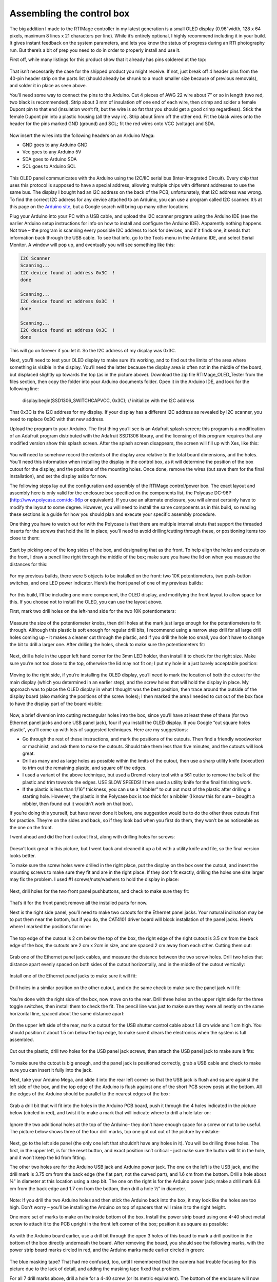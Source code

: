 Assembling the control box
==========================

The big addition I made to the RTIMage controller in my latest generation is a small OLED display (0.96”width, 128 x 64 pixels, maximum 8 lines x 21 characters per line). While it’s entirely optional, I highly recommend including it in your build. It gives instant feedback on the system parameters, and lets you know the status of progress during an RTI photography run. But there’s a bit of prep you need to do in order to properly install and use it.

First off, while many listings for this product show that it already has pins soldered at the top:

.. figure:: ../figures/control_box/control_box_1.jpg
   :align: center
   :width: 8cm

.. figure:: ../figures/control_box/control_box_2.jpg
   :align: center
   :width: 8cm

That isn’t necessarily the case for the shipped product you might receive. If not, just break off 4 header pins from the 40-pin header strip on the parts list (should already be shrunk to a much smaller size because of previous removals), and solder it in place as seen above.

You’ll need some way to connect the pins to the Arduino. Cut 4 pieces of AWG 22 wire about 7” or so in length (two red, two black is recommended). Strip about 3 mm of insulation off one end of each wire, then crimp and solder a female Dupont pin to that end (insulation won’t fit, but the wire is so fat that you should get a good crimp regardless). Stick the female Dupont pin into a plastic housing (all the way in). Strip about 5mm off the other end. Fit the black wires onto the header for the pins marked GND (ground) and SCL; fit the red wires onto VCC (voltage) and SDA.


.. figure:: ../figures/control_box/control_box_3.jpg
   :align: center
   :width: 8cm

Now insert the wires into the following headers on an Arduino Mega:

* GND goes to any Arduino GND
* Vcc goes to any Arduino 5V
* SDA goes to Arduino SDA
* SCL goes to Arduino SCL

.. figure:: ../figures/control_box/control_box_4.jpg
   :align: center
   :width: 8cm

This OLED panel communicates with the Arduino using the I2C/IIC serial bus (Inter-Integrated Circuit). Every chip that uses this protocol is supposed to have a special address, allowing multiple chips with different addresses to use the same bus. The display I bought had an I2C address on the back of the PCB; unfortunately, that I2C address was wrong. To find the correct I2C address for any device attached to an Arduino, you can use a program called I2C scanner. It’s at this page on the `Arduino site <http://playground.arduino.cc/Main/I2cScanner>`_, but a Google search will bring up many other locations. 

Plug your Arduino into your PC with a USB cable, and upload the I2C scanner program using the Arduino IDE (see the earlier Arduino setup instructions for info on how to install and configure the Arduino IDE). Apparently nothing happens. Not true – the program is scanning every possible I2C address to look for devices, and if it finds one, it sends that information back through the USB cable. To see that info, go to the Tools menu in the Arduino IDE, and select Serial Monitor. A window will pop up, and eventually you will see something like this:

.. code-block:: none

   I2C Scanner
   Scanning...
   I2C device found at address 0x3C  !
   done

   Scanning...
   I2C device found at address 0x3C  !
   done
 
   Scanning...
   I2C device found at address 0x3C  !
   done

This will go on forever if you let it. So the I2C address of my display was 0x3C.

Next, you’ll need to test your OLED display to make sure it’s working, and to find out the limits of the area where something is visible in the display. You’ll need the latter because the display area is often not in the middle of the board, but displaced slightly up towards the top (as in the picture above). Download the zip file RTIMage_OLED_Tester from the files section, then copy the folder into your Arduino documents folder. Open it in the Arduino IDE, and look for the following line:

  display.begin(SSD1306_SWITCHCAPVCC, 0x3C); // initialize with the I2C address

That 0x3C is the I2C address for my display. If your display has a different I2C address as revealed by I2C scanner, you need to replace 0x3C with that new address.

Upload the program to your Arduino. The first thing you’ll see is an Adafruit splash screen; this program is a modification of an Adafruit program distributed with the Adafruit SSD1306 library, and the licensing of this program requires that any modified version show this splash screen. After the splash screen disappears, the screen will fill up with Xes, like this:

.. figure:: ../figures/control_box/control_box_5.jpg
   :align: center
   :width: 8cm


.. figure:: ../figures/control_box/control_box_6.jpg
   :align: center
   :width: 8cm

You will need to somehow record the extents of the display area relative to the total board dimensions, and the holes. You’ll need this information when installing the display in the control box, as it will determine the position of the box cutout for the display, and the positions of the mounting holes. Once done, remove the wires (but save them for the final installation), and set the display aside for now.

The following steps lay out the configuration and assembly of the RTIMage control/power box. The exact layout and assembly here is only valid for the enclosure box specified on the components list, the Polycase DC-96P (http://www.polycase.com/dc-96p or equivalent). If you use an alternate enclosure, you will almost certainly have to modify the layout to some degree. However, you will need to install the same components as in this build, so reading these sections is a guide for how you should plan and execute your specific assembly procedure.

One thing you have to watch out for with the Polycase is that there are multiple internal struts that support the threaded inserts for the screws that hold the lid in place; you’ll need to avoid drilling/cutting through these, or positioning items too close to them:

.. figure:: ../figures/control_box/control_box_7.jpg
   :align: center
   :width: 8cm

Start by picking one of the long sides of the box, and designating that as the front. To help align the holes and cutouts on the front, I draw a pencil line right through the middle of the box; make sure you have the lid on when you measure the distances for this:

.. figure:: ../figures/control_box/control_box_8.jpg
   :align: center
   :width: 8cm

For my previous builds, there were 5 objects to be installed on the front: two 10K potentiometers, two push-button switches, and one LED power indicator. Here’s the front panel of one of my previous builds:

.. figure:: ../figures/control_box/control_box_9.jpg
   :align: center
   :width: 8cm

For this build, I’ll be including one more component, the OLED display, and modifying the front layout to allow space for this. If you choose not to install the OLED, you can use the layout above.

First, mark two drill holes on the left-hand side for the two 10K potentiometers:

.. figure:: ../figures/control_box/control_box_10.jpg
   :align: center
   :width: 8cm

Measure the size of the potentiometer knobs, then drill holes at the mark just large enough for the potentiometers to fit through. Although this plastic is soft enough for regular drill bits, I recommend using a narrow step drill for all large drill holes coming up – it makes a cleaner cut through the plastic, and if you drill the hole too small, you don’t have to change the bit to drill a larger one. After drilling the holes, check to make sure the potentiometers fit:

.. figure:: ../figures/control_box/control_box_11.jpg
   :align: center
   :width: 8cm

Next, drill a hole in the upper left hand corner for the 3mm LED holder, then install it to check for the right size. Make sure you’re not too close to the top, otherwise the lid may not fit on; I put my hole in a just barely acceptable position:

.. figure:: ../figures/control_box/control_box_12.jpg
   :align: center
   :width: 8cm

Moving to the right side, if you’re installing the OLED display, you’ll need to mark the location of both the cutout for the main display (which you determined in an earlier step), and the screw holes that will hold the display in place. My approach was to place the OLED display in what I thought was the best position, then trace around the outside of the display board (also marking the positions of the screw holes); I then marked the area I needed to cut out of the box face to have the display part of the board visible:

.. figure:: ../figures/control_box/control_box_13.jpg
   :align: center
   :width: 8cm

Now, a brief diversion into cutting rectangular holes into the box, since you’ll have at least three of these (for two Ethernet panel jacks and one USB panel jack), four if you install the OLED display. If you Google “cut square holes plastic”, you’ll come up with lots of suggested techniques. Here are my suggestions:

* Go through the rest of these instructions, and mark the positions of the cutouts. Then find a friendly woodworker or machinist, and ask them to make the cutouts. Should take them less than five minutes, and the cutouts will look great.
* Drill as many and as large holes as possible within the limits of the cutout, then use a sharp utility knife (boxcutter) to trim out the remaining plastic, and square off the edges.
* I used a variant of the above technique, but used a Dremel rotary tool with a 561 cutter to remove the bulk of the plastic and trim towards the edges. USE SLOW SPEEDS! I then used a utility knife for the final finishing work.
* If the plastic is less than 1/16” thickness, you can use a “nibbler” to cut out most of the plastic after drilling a starting hole. However, the plastic in the Polycase box is too thick for a nibbler (I know this for sure – bought a nibbler, then found out it wouldn’t work on that box).

If you’re doing this yourself, but have never done it before, one suggestion would be to do the other three cutouts first for practice. They’re on the sides and back, so if they look bad when you first do them, they won’t be as noticeable as the one on the front.

I went ahead and did the front cutout first, along with drilling holes for screws:

.. figure:: ../figures/control_box/control_box_14.jpg
   :align: center
   :width: 8cm

Doesn’t look great in this picture, but I went back and cleaned it up a bit with a utility knife and file, so the final version looks better.

To make sure the screw holes were drilled in the right place, put the display on the box over the cutout, and insert the mounting screws to make sure they fit and are in the right place. If they don’t fit exactly, drilling the holes one size larger may fix the problem. I used #1 screws/nuts/washers to hold the display in place:

.. figure:: ../figures/control_box/control_box_15.jpg
   :align: center
   :width: 8cm

Next, drill holes for the two front panel pushbuttons, and check to make sure they fit:

.. figure:: ../figures/control_box/control_box_16.jpg
   :align: center
   :width: 8cm

That’s it for the front panel; remove all the installed parts for now.

Next is the right side panel; you’ll need to make two cutouts for the Ethernet panel jacks. Your natural inclination may be to put them near the bottom, but if you do, the CAT4101 driver board will block installation of the panel jacks. Here’s where I marked the positions for mine:

.. figure:: ../figures/control_box/control_box_17.jpg
   :align: center
   :width: 8cm

The top edge of the cutout is 2 cm below the top of the box, the right edge of the right cutout is 3.5 cm from the back edge of the box, the cutouts are 2 cm x 2cm in size, and are spaced 2 cm away from each other. Cutting them out:

.. figure:: ../figures/control_box/control_box_18.jpg
   :align: center
   :width: 8cm

Grab one of the Ethernet panel jack cables, and measure the distance between the two screw holes. Drill two holes that distance apart evenly spaced on both sides of the cutout horizontally, and in the middle of the cutout vertically:

.. figure:: ../figures/control_box/control_box_19.jpg
   :align: center
   :width: 8cm

Install one of the Ethernet panel jacks to make sure it will fit:

.. figure:: ../figures/control_box/control_box_20.jpg
   :align: center
   :width: 8cm

.. figure:: ../figures/control_box/control_box_21.jpg
   :align: center
   :width: 8cm

Drill holes in a similar position on the other cutout, and do the same check to make sure the panel jack will fit:

.. figure:: ../figures/control_box/control_box_22.jpg
   :align: center
   :width: 8cm


.. figure:: ../figures/control_box/control_box_23.jpg
   :align: center
   :width: 8cm

You’re done with the right side of the box, now move on to the rear. Drill three holes on the upper right side for the three toggle switches, then install them to check the fit. The pencil line was just to make sure they were all neatly on the same horizontal line, spaced about the same distance apart:

.. figure:: ../figures/control_box/control_box_24.jpg
   :align: center
   :width: 8cm
 
On the upper left side of the rear, mark a cutout for the USB shutter control cable about 1.8 cm wide and 1 cm high. You should position it about 1.5 cm below the top edge, to make sure it clears the electronics when the system is full assembled.

.. figure:: ../figures/control_box/control_box_25.jpg
   :align: center
   :width: 8cm

Cut out the plastic, drill two holes for the USB panel jack screws, then attach the USB panel jack to make sure it fits:

.. figure:: ../figures/control_box/control_box_26.jpg
   :align: center
   :width: 8cm


.. figure:: ../figures/control_box/control_box_27.jpg
   :align: center
   :width: 8cm


.. figure:: ../figures/control_box/control_box_28.jpg
   :align: center
   :width: 8cm

To make sure the cutout is big enough, and the panel jack is positioned correctly, grab a USB cable and check to make sure you can insert it fully into the jack.

Next, take your Arduino Mega, and slide it into the rear left corner so that the USB jack is flush and square against the left side of the box, and the top edge of the Arduino is flush against one of the short PCB screw posts at the bottom. All the edges of the Arduino should be parallel to the nearest edges of the box:

.. figure:: ../figures/control_box/control_box_29.jpg
   :align: center
   :width: 8cm

Grab a drill bit that will fit into the holes in the Arduino PCB board, push it through the 4 holes indicated in the picture below (circled in red), and twist it to make a mark that will indicate where to drill a hole later on:

.. figure:: ../figures/control_box/control_box_30.jpg
   :align: center
   :width: 8cm

Ignore the two additional holes at the top of the Arduino– they don’t have enough space for a screw or nut to be useful. The picture below shows three of the four drill marks, top one got cut out of the picture by mistake:

.. figure:: ../figures/control_box/control_box_31.jpg
   :align: center
   :width: 8cm

Next, go to the left side panel (the only one left that shouldn’t have any holes in it). You will be drilling three holes. The first, in the upper left, is for the reset button, and exact position isn’t critical – just make sure the button will fit in the hole, and it won’t keep the lid from fitting. 

The other two holes are for the Arduino USB jack and Arduino power jack. The one on the left is the USB jack, and the drill mark is 3.75 cm from the back edge (the flat part, not the curved part), and 1.6 cm from the bottom. Drill a hole about ¾” in diameter at this location using a step bit.  The one on the right is for the Arduino power jack; make a drill mark 6.8 cm from the back edge and 1.7 cm from the bottom, then drill a hole ½” in diameter.

.. figure:: ../figures/control_box/control_box_32.jpg
   :align: center
   :width: 8cm

.. figure:: ../figures/control_box/control_box_33.jpg
   :align: center
   :width: 8cm

Note: If you drill the two Arduino holes and then stick the Arduino back into the box, it may look like the holes are too high. Don’t worry – you’ll be installing the Arduino on top of spacers that will raise it to the right height.

One more set of marks to make on the inside bottom of the box. Install the power strip board using one 4-40 sheet metal screw to attach it to the PCB upright in the front left corner of the box; position it as square as possible:

.. figure:: ../figures/control_box/control_box_34.jpg
   :align: center
   :width: 8cm

As with the Arduino board earlier, use a drill bit through the open 3 holes of this board to mark a drill position in the bottom of the box directly underneath the board. After removing the board, you should see the following marks, with the power strip board marks circled in red, and the Arduino marks made earlier circled in green:

.. figure:: ../figures/control_box/control_box_35.jpg
   :align: center
   :width: 8cm

The blue masking tape? That had me confused, too, until I remembered that the camera had trouble focusing for this picture due to the lack of detail, and adding the masking tape fixed that problem.

For all 7 drill marks above, drill a hole for a 4-40 screw (or its metric equivalent). The bottom of the enclosure will now look like this:

.. figure:: ../figures/control_box/control_box_36.jpg
   :align: center
   :width: 8cm

While the system doesn’t consume that much power, and shouldn’t get too hot, I think ventilation/cooling is never a bad thing for electronics. So I recommend drilling 4 ¼” holes centered in the 4 quadrants of the bottom of the enclosure:

.. figure:: ../figures/control_box/control_box_37.jpg
   :align: center
   :width: 8cm

And four ¼” holes at the bottom of the rear of the enclosure:

.. figure:: ../figures/control_box/control_box_38.jpg
   :align: center
   :width: 8cm

That’s it for cutouts, and almost it for holes – two more to drill, but you’ll have to start putting the system together to mark the positions for those.

Now that most of the holes (drill/cutouts) have been made in the enclosure, it’s time to start installing stuff in there. First, take 4 ¾” 4-40 screws (preferably nylon), and insert them through the holes drilled for the Arduino.  They’ll want to fall out, so until they’re secured, you should tape over them on the bottom of the enclosure to keep them in place.

.. figure:: ../figures/control_box/control_box_39.jpg
   :align: center
   :width: 8cm

Place a ¼” spacer on each of them.

.. figure:: ../figures/control_box/control_box_40.jpg
   :align: center
   :width: 8cm

Place the Arduino on top of the screws so that they go through the holes in the Arduino. Put a washer and nut (preferably nylon) on the center 2 screws, and tighten the nuts to hold the Arduino in place:

.. figure:: ../figures/control_box/control_box_41.jpg
   :align: center
   :width: 8cm

Check to make sure you can plug both the USB cable and the power cable into the Arduino through the holes drilled in the left panel:

.. figure:: ../figures/control_box/control_box_42.jpg
   :align: center
   :width: 8cm

You can see the tape holding the screws in place below. If they don’t fit, take the Arduino out and drill the holes larger until they do fit (which I have done on every previous control box I’ve built; this is the first one where they fit on the first try).

If everything fits, attach nuts to the other two screws. First, the screw on the right - there’s just barely enough room for the nut to fit the two adjacent headers, but not enough to actually turn the nut in place. So you’ll have to turn the screw from the backside to fully tighten it. The screw on the left is even worse – there’s no room for a nut there at all. So you’ll need to carefully pull it out, leaving the spacer in position, then insert it the opposite way and attach washer/nut on the outside.

.. figure:: ../figures/control_box/control_box_43.jpg
   :align: center
   :width: 8cm

Install the power strip board with one 4-40 metal screw in the PCB standoff in the lower left-hand corner, and 3 4-40 ¾” screws through the holes, with spacers. As with the Arduino screws, you’ll need to tape them at the bottom of the enclosure to hold them in place:

.. figure:: ../figures/control_box/control_box_44.jpg
   :align: center
   :width: 8cm

Looks like the Arduino board is slightly askew. No worries, as long as you can plug in the USB cable and power cable, it’s OK.

Insert the MOSFET driver shield into the Arduino, taking care to make sure the right pins go in the right holes. Apply pressure evenly when inserting, otherwise you can bend some of the pins during insertion. Make sure the shield is fully inserted into the Arduino.

Plug the CAT4101 board into the MOSFET shield:

.. figure:: ../figures/control_box/control_box_45.jpg
   :align: center
   :width: 8cm

Holding the CAT4101 board horizontally, take a drill bit and use it to mark drill hole positions through the two holes on the right side of the PCB. Remove the board, then drill two holes for #6 screws at those marks. Insert two 1” #6 screws, taping them to the bottom of the enclosure to hold them in place. Place a ½” spacer and a 1/8” spacer/thick washer on both screws:

.. figure:: ../figures/control_box/control_box_46.jpg
   :align: center
   :width: 8cm

Reinsert the CAT4101 board into the MOSFET shield, inserting the ends of the screws into the holes at the end of the board. Check that the board is close to horizontal; if not, you may need to add/subtract spacers of various thicknesses to make it so. Fasten the board to the screws with washers/nuts.

.. figure:: ../figures/control_box/control_box_47.jpg
   :align: center
   :width: 8cm

Now is a good time to attach heat sinks. I’m not actually 100% sure you need them on the CAT4101s, and I’m pretty sure you don’t need them on the MOSFETs. The former may get a bit warm, but they  will work fine up to 150C at which point they shut down automatically. Since each CAT4101 will only be on for a few seconds total during an RTI session, it’s unlikely it will get anywhere near that hot.

The MOSFETs have even less of a thermal problem – an Rds of around .15 plus a max current of 1 A means they’ll have to dissipate about 0.15W of heat max for a few seconds, which shouldn’t be an issue.

Me being paranoid, I installed heat sinks on both the CAT4101s (right) and the MOSFETs (left):

.. figure:: ../figures/control_box/control_box_48.jpg
   :align: center
   :width: 8cm

In retrospect, the MOSFET heat sinks were a bad idea. They came close to blocking a couple of key connectors on the MOSFET shield. So I’ve made an executive decision, determined that you don’t need heat sinks on the MOSFETs, and cut the heat sink count on the component list from 16 to 8. Still not convinced you’ll need them on the CAT4101s, but there’s a better case for them there; with a 12V power input, they may need to handle a few watts of heat for a few seconds.

Insert the black and red power wires from the Arduino as shown (circled in green), red (+ voltage) to the bottom strip, black (ground) to the top. You might also want to label the power connectors as shown; upper left is high voltage directly from the power supply, while lower right will get 5V of power and ground directly from the Arduino.

.. figure:: ../figures/control_box/control_box_49.jpg
   :align: center
   :width: 8cm

Connect a red jumper wire from the +V header at upper left to the header on the MOSFET driver shield; this will be the main current supply to the LEDs:

.. figure:: ../figures/control_box/control_box_50.jpg
   :align: center
   :width: 8cm

The heat sink blocks a good view of that shield header, but I shot a similar picture before installing the heat sinks:

.. figure:: ../figures/control_box/control_box_51.jpg
   :align: center
   :width: 8cm

Now run a long black jumper wire from the high voltage ground strip to the double header on the CAT4101 board; this will be the main ground for the LEDs. Try running it underneath the CAT4101 board as shown, to keep it out of the way:

.. figure:: ../figures/control_box/control_box_52.jpg
   :align: center
   :width: 8cm

Run a short black wire jumper from the Arduino ground header (upper left on the Arduino board) to the double header nearby on the MOSFET driver shield:

.. figure:: ../figures/control_box/control_box_53.jpg
   :align: center
   :width: 8cm

Install the two Ethernet panel jack cables as shown. Make sure you have the connector to the MOSFET board oriented properly, with pin 1 at the top. Put the MOSFET-connected panel jack on the rear side of the right panel, as that’s where the red +V cable from the RTI dome will attach (mnemonic: “red to the rear”).

.. figure:: ../figures/control_box/control_box_54.jpg
   :align: center
   :width: 8cm

 
Install the USB panel jack connector. The black ground wires on the 5-pin header should plug into the right side of the 5-pin connector on the CAT4101 board. Install the panel jack with the USB symbol showing on top, so that USB cables will plug in correctly when their USB symbol is on top.

.. figure:: ../figures/control_box/control_box_55.jpg
   :align: center
   :width: 8cm

The USB jack on the back should look like this if the panel jack is correctly installed:

.. figure:: ../figures/control_box/control_box_56.jpg
   :align: center
   :width: 8cm

Run a red jumper wire from the 5V Arduino header to the + voltage strip on the lower right of the power board; run a black jumper from the nearby ground header to the adjacent ground strip:

.. figure:: ../figures/control_box/control_box_57.jpg
   :align: center
   :width: 8cm

From this point on, the controller box is capable of running the “Dazzler/Serial Test” programs (described at the end of the LED dome wiring instructions) that will light up the wired LEDs in the RTI dome, to check whether all the LED wiring connections are correct.

Next, the reset switch. Grab one of the two red pushbutton switches, solder wires to both terminals, put on heat shrink insulation over the exposed leads if necessary, then install it in the small hole in the upper left corner of the left side. Connect the wires to the Reset and GND headers in the lower left Arduino header row, as shown circled in green in the picture below (doesn’t matter which wire is which for this connection):

.. figure:: ../figures/control_box/control_box_58.jpg
   :align: center
   :width: 8cm

Apologies for the lack of pictures on this step, but hopefully it’s simple enough to understand from just the one picture.

Take a 3mm red LED, and insert it into the 3mm LED holder. There should be a little plastic insert inside the LED holder with two small holes – make sure the LED leads go through the two small holes separately, which keeps them from shorting out. 

.. figure:: ../figures/control_box/control_box_59.jpg
   :align: center
   :width: 8cm

Solder a 560R resistor to the longer LED lead (the anode), then solder a red wire to the other end of the resistor, and a black wire to the shorter LED lead (the cathode):

.. figure:: ../figures/control_box/control_box_60.jpg
   :align: center
   :width: 8cm

Trim the excess leads off, and cover the exposed wires with heat shrink tubing to prevent shorting:

.. figure:: ../figures/control_box/control_box_61.jpg
   :align: center
   :width: 8cm

Run the two LED leads through the hole in the upper left front panel you drilled earlier; run the nut over the two wires from the inside and secure the LED holder in place. Plug the red wire into the + voltage strip for high voltage, plug the black wire into the ground strip:

.. figure:: ../figures/control_box/control_box_62.jpg
   :align: center
   :width: 8cm

If you want to check the LED light, just plug in the power supply to the power jack on the left. The light will only go on if this main power supply is plugged in; if you only plug in the USB cable on the left, the Arduino will start up, but no power will go to either the power LED or the LEDs in the dome. The resistor value was chosen so that the LED would work with any voltage from 7.2 to 12 V DC without being too dim or blowing out.

.. figure:: ../figures/control_box/control_box_63.jpg
   :align: center
   :width: 8cm

Time to wire up the two 10K potentiometers. Solder wires to the first one as shown in the picture below (colors matter here):

.. figure:: ../figures/control_box/control_box_64.jpg
   :align: center
   :width: 8cm

Then solder the short red and black wires to corresponding terminals on the other 10K pot:

.. figure:: ../figures/control_box/control_box_65.jpg
   :align: center
   :width: 8cm

The idea here is that you’ll be applying a common 5 volts across both sets of corresponding terminals, so you’ll only need to plug one set of wires into voltage/ground terminals.

Now solder longer red wires to the center terminals of both potentiometers:

.. figure:: ../figures/control_box/control_box_66.jpg
   :align: center
   :width: 8cm

Install the two potentiometers into the left two holes of the control box. Plug the red and black outside terminal wires on the left potentiometer into the ground and 5V strips on the lower right of the power board.

.. figure:: ../figures/control_box/control_box_67.jpg
   :align: center
   :width: 8cm

Plug the long red wire from the left pot into Analog In 7, from the right pot to Analog In 8.

.. figure:: ../figures/control_box/control_box_68.jpg
   :align: center
   :width: 8cm

You can put knobs on the pots now:

.. figure:: ../figures/control_box/control_box_69.jpg
   :align: center
   :width: 8cm

If you’re installing the OLED display, re-attach the four connector wires you made earlier as before: black to GND, red to VCC, black to SCL, red to SDA. Make sure you remove the plastic display protector sheet from the OLED screen. Attach the OLED display to the enclosure using screws and nuts. Connect the red VCC wire and the black GND wire to the +5V and ground strips on the lower right of the power board, respectively:

.. figure:: ../figures/control_box/control_box_70.jpg
   :align: center
   :width: 8cm

Connect the SDA and SCL wires to the matching Arduino headers on the top right of the board:

.. figure:: ../figures/control_box/control_box_71.jpg
   :align: center
   :width: 8cm

If you want, you can check the installation now with the RTIMage_OLED_Tester program discussed in the previous OLED test section.

.. figure:: ../figures/control_box/control_box_72.jpg
   :align: center
   :width: 8cm

Grab a red and black pushbutton switch, and wire them as below:

.. figure:: ../figures/control_box/control_box_73.jpg
   :align: center
   :width: 8cm

The install them in the two right holes in the front panel, red button on top:

.. figure:: ../figures/control_box/control_box_74.jpg
   :align: center
   :width: 8cm

Run the black wire to the ground header on the lower right of the power strip:

.. figure:: ../figures/control_box/control_box_75.jpg
   :align: center
   :width: 8cm

Run the red wire from the red button to ANALOG IN 13, from the black button to ANALOG IN 12.

.. figure:: ../figures/control_box/control_box_76.jpg
   :align: center
   :width: 8cm

“Huh? Analog?”, you might ask if you’ve worked with Arduino before; switches are normally connected to digital inputs. You can define any of the analog pins as digital inputs, and I do that in the software that runs the control box. Just trying to keep the wiring a bit neater.

Grab the three toggle switches, and solder up the central terminals with black wire; these will connect to ground:

.. figure:: ../figures/control_box/control_box_77.jpg
   :align: center
   :width: 8cm

Solder a red wire to the left terminal of each toggle switch:

.. figure:: ../figures/control_box/control_box_78.jpg
   :align: center
   :width: 8cm

Install the three toggle switches into the holes on the rear panel. Then plug the ground wire into the open hole on the double header on the MOSFET shield:

.. figure:: ../figures/control_box/control_box_79.jpg
   :align: center
   :width: 8cm

Install the left red wire into Arduino header 9; center red wire into Arduino header 8; right red wire into Arduino header 3.

Last step in the control box assembly is to stick the rubber feet onto the bottom. If a screw sticks out farther than the feet, you’ll need to trim it to a shorter length:

.. figure:: ../figures/control_box/control_box_80.jpg
   :align: center
   :width: 8cm

Hey – control box is pretty much done! I put labels on the controls and jacks to identify them. I’ll go through the functions now as a sneak preview of the operating manual.

Front panel
-----------

.. figure:: ../figures/control_box/control_box_81.jpg
   :align: center
   :width: 8cm

LED
  Sets the length of time the LED is lit, to allow the camera to take the photograph.
DELAY
  Sets the length of time between the LED going off, then going back on again. This is to allow the camera to process and save the photography.
OLED display
  Shows various relevant pieces of information depending on the mode
ACTION
  Starts the actual process of turning on LEDs for the RTI data acquisition.
WB
  This turns on the LEDs in the top row in sequence, useful for setting the exposure parameters and the White Balance (hence WB). 

Right panel
-----------

.. figure:: ../figures/control_box/control_box_82.jpg
   :align: center
   :width: 8cm

The Ethernet cables from the RTI dome plug in here, positive (red) on the right, ground (black/white/whatever) on the left.

Rear panel
----------

.. figure:: ../figures/control_box/control_box_83.jpg
   :align: center
   :width: 8cm

USB SHUTTER
  This is where you plug in a cable that has either a mini-USB connector (for Canon cameras with CHDK to control the shutter), an IR LED (for cameras that support IR remotes), a custom remote connector (for cameras that support a wired remote), or a servo control cable (for cameras that have no built-in remote capability). These will be described in more detail in an upcoming step.
SOUND OFF/ON
  Controls whether the built-in beeper makes sounds or not.
MODE MANUAL/AUTO
  In Manual mode, you need to manually press the camera shutter, then advance to the next LED light. In Auto mode, the control box automatically fires the camera shutter, then advances to the next LED.
SHUTTER USB/IR
  In USB mode, the shutter is controlled through a USB cable (either CHDK or a custom remote connector). In IR mode, the IR LED plugged into the USB jack controls the shutter. If you’re using Bluetooth control (also described in an upcoming step), you will need to have this switch in IR position.

All of these switch functions are set in software, so if you decide you’d rather have a switch do something else, you can modify that in software.

Left panel
----------

.. figure:: ../figures/control_box/control_box_84.jpg
   :align: center
   :width: 8cm

RESET
  Resets the Arduino, stopping all running operations, and restarting the software from the beginning. Useful if something goes wrong.
USB
  Connects the USB cable that runs to a computer, for uploading software programs.
9-12V DC
  Main power jack plugs in here. It’s a center-positive 2.1 mm ID / 5.5 mm OD jack if you want to get technical.

Now that the control box has been assembled, the big question is, “Does it work?”. You can test the basic output to the RTI LED dome by connecting it to the control box, uploading either the “Dazzler” or “Serial_Test” programs, and seeing if the LEDs light up as they should. But neither program relies on any of the control box controls, switches or knobs, to work. 

You could upload the main RTI control program, and see if the box works, but that program doesn’t have any diagnostics to help you if something isn’t working right. So I’ve written a small program, “RTIMage_Controls_Tester”, to help with debugging hardware issues. It’s in the Files section of the Hackaday.io page; unzip the folder into your Arduino documents folder then upload it to the Arduino. It will work fine with only power from the USB cable, you don’t need the main power plug.

.. note::
  
   The first section assumes you’ve installed the OLED display. If not, don’t worry – there’s an option for control boxes with no OLED.
   
You’ll get a splash screen with the name of the program:

.. figure:: ../figures/control_box/control_box_85.jpg
   :align: center
   :width: 8cm

After a few seconds, you’ll get a status screen showing up:

.. figure:: ../figures/control_box/control_box_86.jpg
   :align: center
   :width: 8cm

The top three lines indicate the status of the three toggle switches on the back of the control box. As you flip these back and forth, these status lines should change to reflect that. If they don’t, check to make sure that the ground wire connected to these three switches is properly connected, and that the red wires attached to each of the switches are in the correct Arduino pin header.

The bottom two lines reflect the status of the two potentiometer knobs, LED (left knob) and Delay (right knob). These have been arbitrarily set in the program to go from 0 (turned all the way to the left) to 100 (all the way to the right). So the screen above indicates that both knobs are turned all the way to the left:

.. figure:: ../figures/control_box/control_box_87.jpg
   :align: center
   :width: 8cm

If I turn both knobs a random amount to the right:

.. figure:: ../figures/control_box/control_box_88.jpg
   :align: center
   :width: 8cm

The status screen should reflect a change in the two values proportionate with how far you’ve turned the knobs:

.. figure:: ../figures/control_box/control_box_89.jpg
   :align: center
   :width: 8cm

If both knobs have no effect, one likely candidate are the wires from the potentiometers going to the +5V and ground headers on the power board; try checking/changing those first. Also check to make sure the wires are in the correct Arduino pin headers. If one works but the other doesn’t, check the connector from the inoperative potentiometer to the Arduino board to make sure it’s seated firmly in the correct Arduino pin.

For the two buttons on the right, Action (red) and WB (black), press and hold each one separately. When you depress the Action button, you’ll hear a short beep; as long as you keep that button depressed, this message will show up on the display:

.. figure:: ../figures/control_box/control_box_90.jpg
   :align: center
   :width: 8cm

Similarly, for the WB (white balance) button, you’ll get this:

.. figure:: ../figures/control_box/control_box_91.jpg
   :align: center
   :width: 8cm

After releasing either button, the screen will go back to the status display.
If pressing a button has no effect, check that the wires from the buttons are firmly in their proper connector, both the wires to the Arduino and the wire to the ground header.

If you don’t have an OLED display, there’s another way to check the status of the toggle switches, potentiometers, and push button switches. You will need to have the USB cable connected to both a computer and the control box. In the Arduino IDE, enable the Serial Monitor from the Tools menu. When you press either the Action button or WB button, the status of all switches and potentiometers will be printed out:

.. figure:: ../figures/control_box/control_box_92.png
   :align: center
   :width: 8cm

To check the controls for proper operation, change their setting, then press one of those two buttons again. If you press a button switch and nothing happens, that likely means that one or both of those buttons are working properly, and you need to check their related connections.

One more step, and then you can close up the control box.

When acquiring an RTI dataset with the RTI LED dome, all of the lights need to be the same intensity. This is done by setting all of the output currents controlled by the CAT4101 chips to the same value. This step goes through the process.

The CAT4101 current is controlled by an external resistance Rset that runs between pin 4 and ground. The higher the resistance, the lower the current. The CAT4101 datasheet has this graph and table that shows the relationship between Rset and output current:

.. figure:: ../figures/control_box/control_box_93.png
   :align: center
   :width: 8cm

.. figure:: ../figures/control_box/control_box_94.png
   :align: center
   :width: 8cm

The RTIMage control box you’ve built has two resistances connected in series to every CAT4101 as Rset. There’s a fixed resistor of 560 ohms that makes sure you don’t exceed the maximum rated current for the CAT4101 of 1 amp. There’s also a 5k trim pot connected as a variable resistor, so that you can set the current for any value from about 1 amp down to about 100 mA (0.1 A). Why set a current value less than the maximum?

* There are some cases where you don’t need full light intensity. I’m working on using USB microscopes to do microscopic RTI with this system, and full light intensity fully saturates the image sensor on at least two models I’ve tried; I have to reduce current down to 150 mA before the sensor is no longer saturated.
* If you’re going to use the system in portable battery-operated mode, turning down the current will increase battery life.
* The more current you run through an LED, the hotter it gets, and the shorter its lifespan. This is the least critical factor, though. Each LED is only going to be on for a few seconds at most, so it’s not going to get very hot. Lifespans for LEDs are measured in thousands of hours of continuous use, during which time it can get quite hot even with a decent heat sink. Even if you assume a comparable lifetime with intermittent use at cooler temperatures, you’re talking about the ability to run millions of RTI data acquisitions before any visible degradation in LED intensity takes place.
* On the flip side, if you need to stop down the aperture to get maximum depth of field, you’ll probably want to increase the current to maximum intensity in order to get the shortest possible exposure time.

I usually set the current level for my domes at 700 mA (unless it requires a lower level). 700 mA is the “nominal” maximum continuous operating current specified by the datasheet for white Cree LEDs  with a color temperature less than 5000K, which are the ones used in this dome. This is more than bright enough for short exposure times with both my 12” and 18” diameter domes, and likely would be fine for larger domes as well. However, since the LED operation isn’t continuous, currents up to 1 A are fine as long as the LED isn’t on for more than a few seconds; it just won’t get hot enough to degrade. I’ve used LEDs running at 1 A for many runs, and had no problems at all.

One way to choose the current level for your dome is to use the lowest current that gives you reasonably short exposure times, but no greater than 1 A. Keep in mind that the camera will be in a fixed, rigid position, not moving at all. If the camera isn’t moving, exposures of up to a second or more can be considered “short”, since there isn’t any motion blur with a fixed, rigid camera.

Okay, say you want 700 mA of current output – how do you set the RTIMage control box to output that? I’ve written an Arduino program that will help with that, and you can use that program immediately, but there’s a step you can take that will speed up the process enormously.

First off, decide what current you want. In my case, 700 mA. Use the curve or the table above to determine what the correct value of Rset should be. I used the curve, and estimated that the Rset value should be about 800R. On the CAT4101 board in the control box, on the right side, there’s a two-pin header that has one socket occupied by a ground lead running from the high voltage power supply. Cut a piece of black wire, trim off the insulation on both ends, and stick one end into the free socket in the header (circled in red): 

.. figure:: ../figures/control_box/control_box_95.jpg
   :align: center
   :width: 8cm

Grab your multimeter (set in resistance measurement mode), and connect the ground probe to that black wire.

To measure the Rset for each CAT4101 chip, you’ll need to touch the red positive multimeter probe to either pin 4 on each CAT4101, or to the 560R resistor lead at the base of the CAT4101. In the picture, I’ve circled in red either a pin 4 connection on the CAT4101, or the resistor lead at the base of that pin; the Xes indicate resistor leads that you shouldn’t use, since any resistance measurement there will only measure the potentiometer resistance, not the combined 560R-potentiometer resistance:

.. figure:: ../figures/control_box/control_box_96.jpg
   :align: center
   :width: 8cm

Here I am touching the resistor lead at the base of this CAT4101 chip, and getting an initial resistance reading of 3.1 kilo-ohms (3100R) on my multimeter, meaning I need to reduce the potentiometer resistance substantially. Set the range on your multimeter so that it shows a real value; in this case, I started on the 20K range, and increased the sensitivity when I got down below 2K ohms.

.. figure:: ../figures/control_box/control_box_97.jpg
   :align: center
   :width: 8cm

If I couldn’t reach that resistor lead, I could touch the pin lead directly above it for the same purpose. It’s important that you not touch any other leads/connections, just the one connected to Rset. It’s also helpful to have two people on this operation, one to control the probe, the other to adjust the resistance.  I’ve done it by myself, but it requires some contortions.

To adjust the potentiometer resistance, turn the little screw on the blue trim pot next to the CAT4101 counter-clockwise to reduce resistance, clockwise to increase it; use the multimeter reading to determine when you’ve gotten to the right value. It doesn’t have to be an exact match to your target resistance, since you’ll almost certainly have to adjust it further using the true current value. Even if you’re way off, don’t make a large number of turns on the trim pot screw without monitoring the resistance. It is possible to ruin a trim pot by turning it too many times past either the minimum or maximum level. And that would be bad. Minimum level for Rset is 560R, the fixed 560R resistor plus 0 from the trim pot; maximum is 560R plus 5K from the trim pot, 5560R. They may be a bit higher or lower than these two values, depending on the accuracy tolerances of the resistor and trim pot.

So I reduced the Rset value for this CAT4101 down to roughly 800R; I then repeated the process for the other 7 CAT4101 chips. The output currents are likely very close to each other with just this basic adjustment, but for the best matching of currents from different chips, they need all to be adjusted to have the same current value.

I’ve written a program called RTIMage_Current_Setter that will aid you in setting output currents. Upload this program to the Arduino in the control box. To set currents, you will need to have the main power supply plugged into the control box – the USB cable will not supply output power. You will also need to plug the two Ethernet test cables (which you made in a previous step) into the Ethernet connectors on the right side (“red to the rear”, “close to the ground”).

You will also need to set your multimeter in DC current measurement mode, have a current range set that can measure your target current value, and have the jacks in the correct positions. With my multimeter, the standard jack positions are only good for the 200 mA current range; I had to move the positive probe to a separate jack marked for 10 A, and set the current range to 10 A. You will be attaching the positive red probe to a single wire on the red Ethernet connector; with the black ground probe, you will be attaching it in order to each of the 8 wires coming from the Ethernet ground probe. You’ll probably be following the standard color code for Ethernet wires to determine pin 1, pin 2 … pin 8 in order.

.. figure:: ../figures/control_box/control_box_98.png
   :align: center
   :width: 8cm

If you have an oddball cable color scheme, you should follow that instead, doing pins 1 to 8 in the correct order for that cable.

Here’s a picture of my setup. I have the red positive multimeter cable running to the white/orange wire on the red (positive) Ethernet test cable (pin 1), and it will stay there for the whole process. The black ground multimeter cable is attached to the orange/white wire (pin 1) on the black (ground) Ethernet cable for the first current setting, but will be moved to pins 2-8 in succession to set the current value for all CAT4101s.

.. figure:: ../figures/control_box/control_box_99.jpg
   :align: center
   :width: 8cm

How do I know which CAT4101 corresponds to which pin number? I pulled up this handy picture from a previous assembly step, that labels the CAT4101s on the board with their matching pin number:

.. figure:: ../figures/control_box/control_box_100.jpg
   :align: center
   :width: 8cm

The immediately-following steps assume you have an OLED display installed. If you don’t, there are related instructions at the end, but read this section first anyway.

When you load in the RTIMage_Current_Setter program, you’ll see this splash screen on the OLED display:

.. figure:: ../figures/control_box/control_box_101.jpg
   :align: center
   :width: 8cm

To turn on the current to ground pin 1, press the red button; you’ll see the screen change to:

.. figure:: ../figures/control_box/control_box_102.jpg
   :align: center
   :width: 8cm

The top lines indicate which pin / wire color you should have the positive multimeter lead connected to. This will always be the same. The next set of lines indicate which pin / wire color you should have the ground multimeter lead connected to. This will change as you go from the first pin to the last pin. The color of the next pin wire will be indicated at the bottom.

Pressing the red button will also turn on the current for 3 seconds, then turn it off. It’s set to turn off to prevent possible overheating issues with your multimeter; my model says that you can only measure 10 A of current for a maximum of 30 seconds before you have to let the multimeter cool off for 15 minutes.

These systems typically measure current by running it through a standard resistor and measuring the voltage; since power goes as the square of the current in this situation, 1 A of current will create 1/100th the power dissipation of 10 A, so overheating shouldn’t be a problem. However, keeping the flowing current down to a minimum is still a good idea.

So, I pressed the red button, and the current flowing through ground pin 1 showed up on the multimeter (in amps):

.. figure:: ../figures/control_box/control_box_103.jpg
   :align: center
   :width: 8cm

Hey, pretty close to the desired value of 700 mA (0.7A). While the current turns off after 3 seconds, you can turn it back on for the same pin by pressing the black button. I turned the trim pot down a touch to reduce the resistance / increase the current, then pressed the black button:

.. figure:: ../figures/control_box/control_box_104.jpg
   :align: center
   :width: 8cm

Looks like the desired value. Since the multimeter only reads to two decimal places, the current could conceivably be anywhere between 695 mA and 705 mA, which is +/- 0.5%, pretty decent. If I wanted to get closer, I could keep the current on continuously by pressing the black button continuously, and then tweak the current from below until it just changes from 0.69 on the multimeter to 0.70.

When you’ve got the current set for one pin, time to move on to the next one. The status screen will show you the next color wire you need to hook the black multimeter cable to. Do that, and press the red button; the status screen will advance to the next pin / color wire, and turn on the current for that pin (as well as showing the color wire of the next pin). Repeat the current setting process until you get to the last pin/wire; the status screen will let you know when you’re there. When you’re done with the last wire, pressing the red button will take you back to the splash screen; if you need to, you can start the current setting process over again by pressing the red button.

If you don’t have an OLED display installed, turn on the Serial Monitor from the Tools menu in the Arduino IDE; you’ll need to have the USB cable connected to the Arduino. Each time you press the red button, you’ll get messages like the one below that tell you which is the current pin / wire color, and what’s the next wire color:

When all the pins are set to the same current, you can put the lid on the control box and screw it down. Write down the current value you set somewhere; you’ll want to have it handy when uploading the main control software to the control box.

.. figure:: ../figures/control_box/control_box_105.png
   :align: center
   :width: 8cm